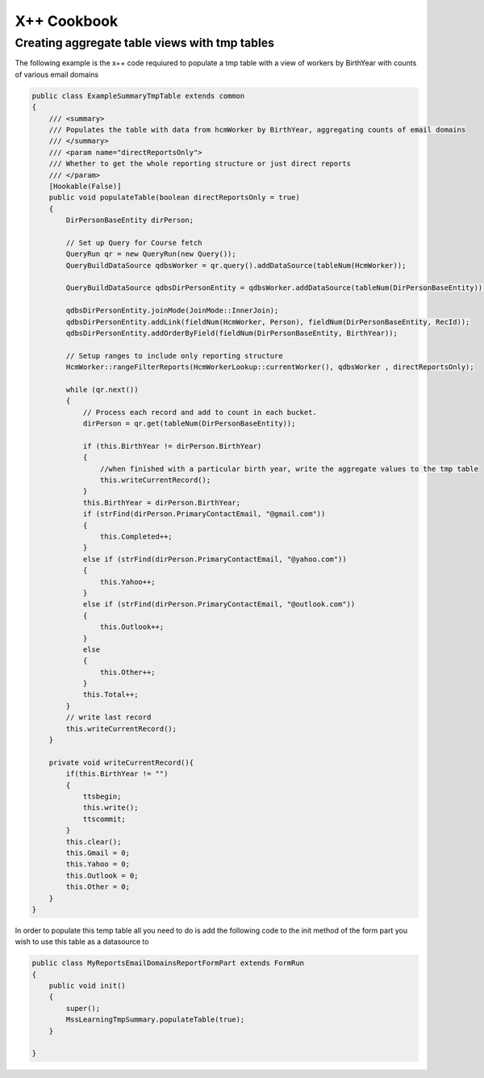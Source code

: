X++ Cookbook
============

Creating aggregate table views with tmp tables
----------------------------------------------
The following example is the x++ code requiured to populate a tmp table with a view of workers by BirthYear with counts of various email domains 

.. code-block:: X++

    public class ExampleSummaryTmpTable extends common
    {
        /// <summary>
        /// Populates the table with data from hcmWorker by BirthYear, aggregating counts of email domains
        /// </summary>
        /// <param name="directReportsOnly">
        /// Whether to get the whole reporting structure or just direct reports
        /// </param>
        [Hookable(False)]
        public void populateTable(boolean directReportsOnly = true)
        {
            DirPersonBaseEntity dirPerson;

            // Set up Query for Course fetch
            QueryRun qr = new QueryRun(new Query());
            QueryBuildDataSource qdbsWorker = qr.query().addDataSource(tableNum(HcmWorker));

            QueryBuildDataSource qdbsDirPersonEntity = qdbsWorker.addDataSource(tableNum(DirPersonBaseEntity));

            qdbsDirPersonEntity.joinMode(JoinMode::InnerJoin);
            qdbsDirPersonEntity.addLink(fieldNum(HcmWorker, Person), fieldNum(DirPersonBaseEntity, RecId));
            qdbsDirPersonEntity.addOrderByField(fieldNum(DirPersonBaseEntity, BirthYear));

            // Setup ranges to include only reporting structure
            HcmWorker::rangeFilterReports(HcmWorkerLookup::currentWorker(), qdbsWorker , directReportsOnly);

            while (qr.next())
            {
                // Process each record and add to count in each bucket. 
                dirPerson = qr.get(tableNum(DirPersonBaseEntity));

                if (this.BirthYear != dirPerson.BirthYear)
                {
                    //when finished with a particular birth year, write the aggregate values to the tmp table
                    this.writeCurrentRecord(); 
                }
                this.BirthYear = dirPerson.BirthYear;
                if (strFind(dirPerson.PrimaryContactEmail, "@gmail.com"))
                {
                    this.Completed++;
                }
                else if (strFind(dirPerson.PrimaryContactEmail, "@yahoo.com"))
                {
                    this.Yahoo++;
                }
                else if (strFind(dirPerson.PrimaryContactEmail, "@outlook.com"))
                {
                    this.Outlook++;
                }
                else
                {
                    this.Other++;
                }
                this.Total++;
            }
            // write last record
            this.writeCurrentRecord();
        }

        private void writeCurrentRecord(){
            if(this.BirthYear != "") 
            {
                ttsbegin;
                this.write();
                ttscommit;
            }
            this.clear();
            this.Gmail = 0;
            this.Yahoo = 0;
            this.Outlook = 0;
            this.Other = 0;
        }
    }

In order to populate this temp table all you need to do is add the following code to the init method of the form part you wish to use this table as a datasource to

.. code-block:: X++

    public class MyReportsEmailDomainsReportFormPart extends FormRun
    {
        public void init()
        {
            super();
            MssLearningTmpSummary.populateTable(true);
        }

    }